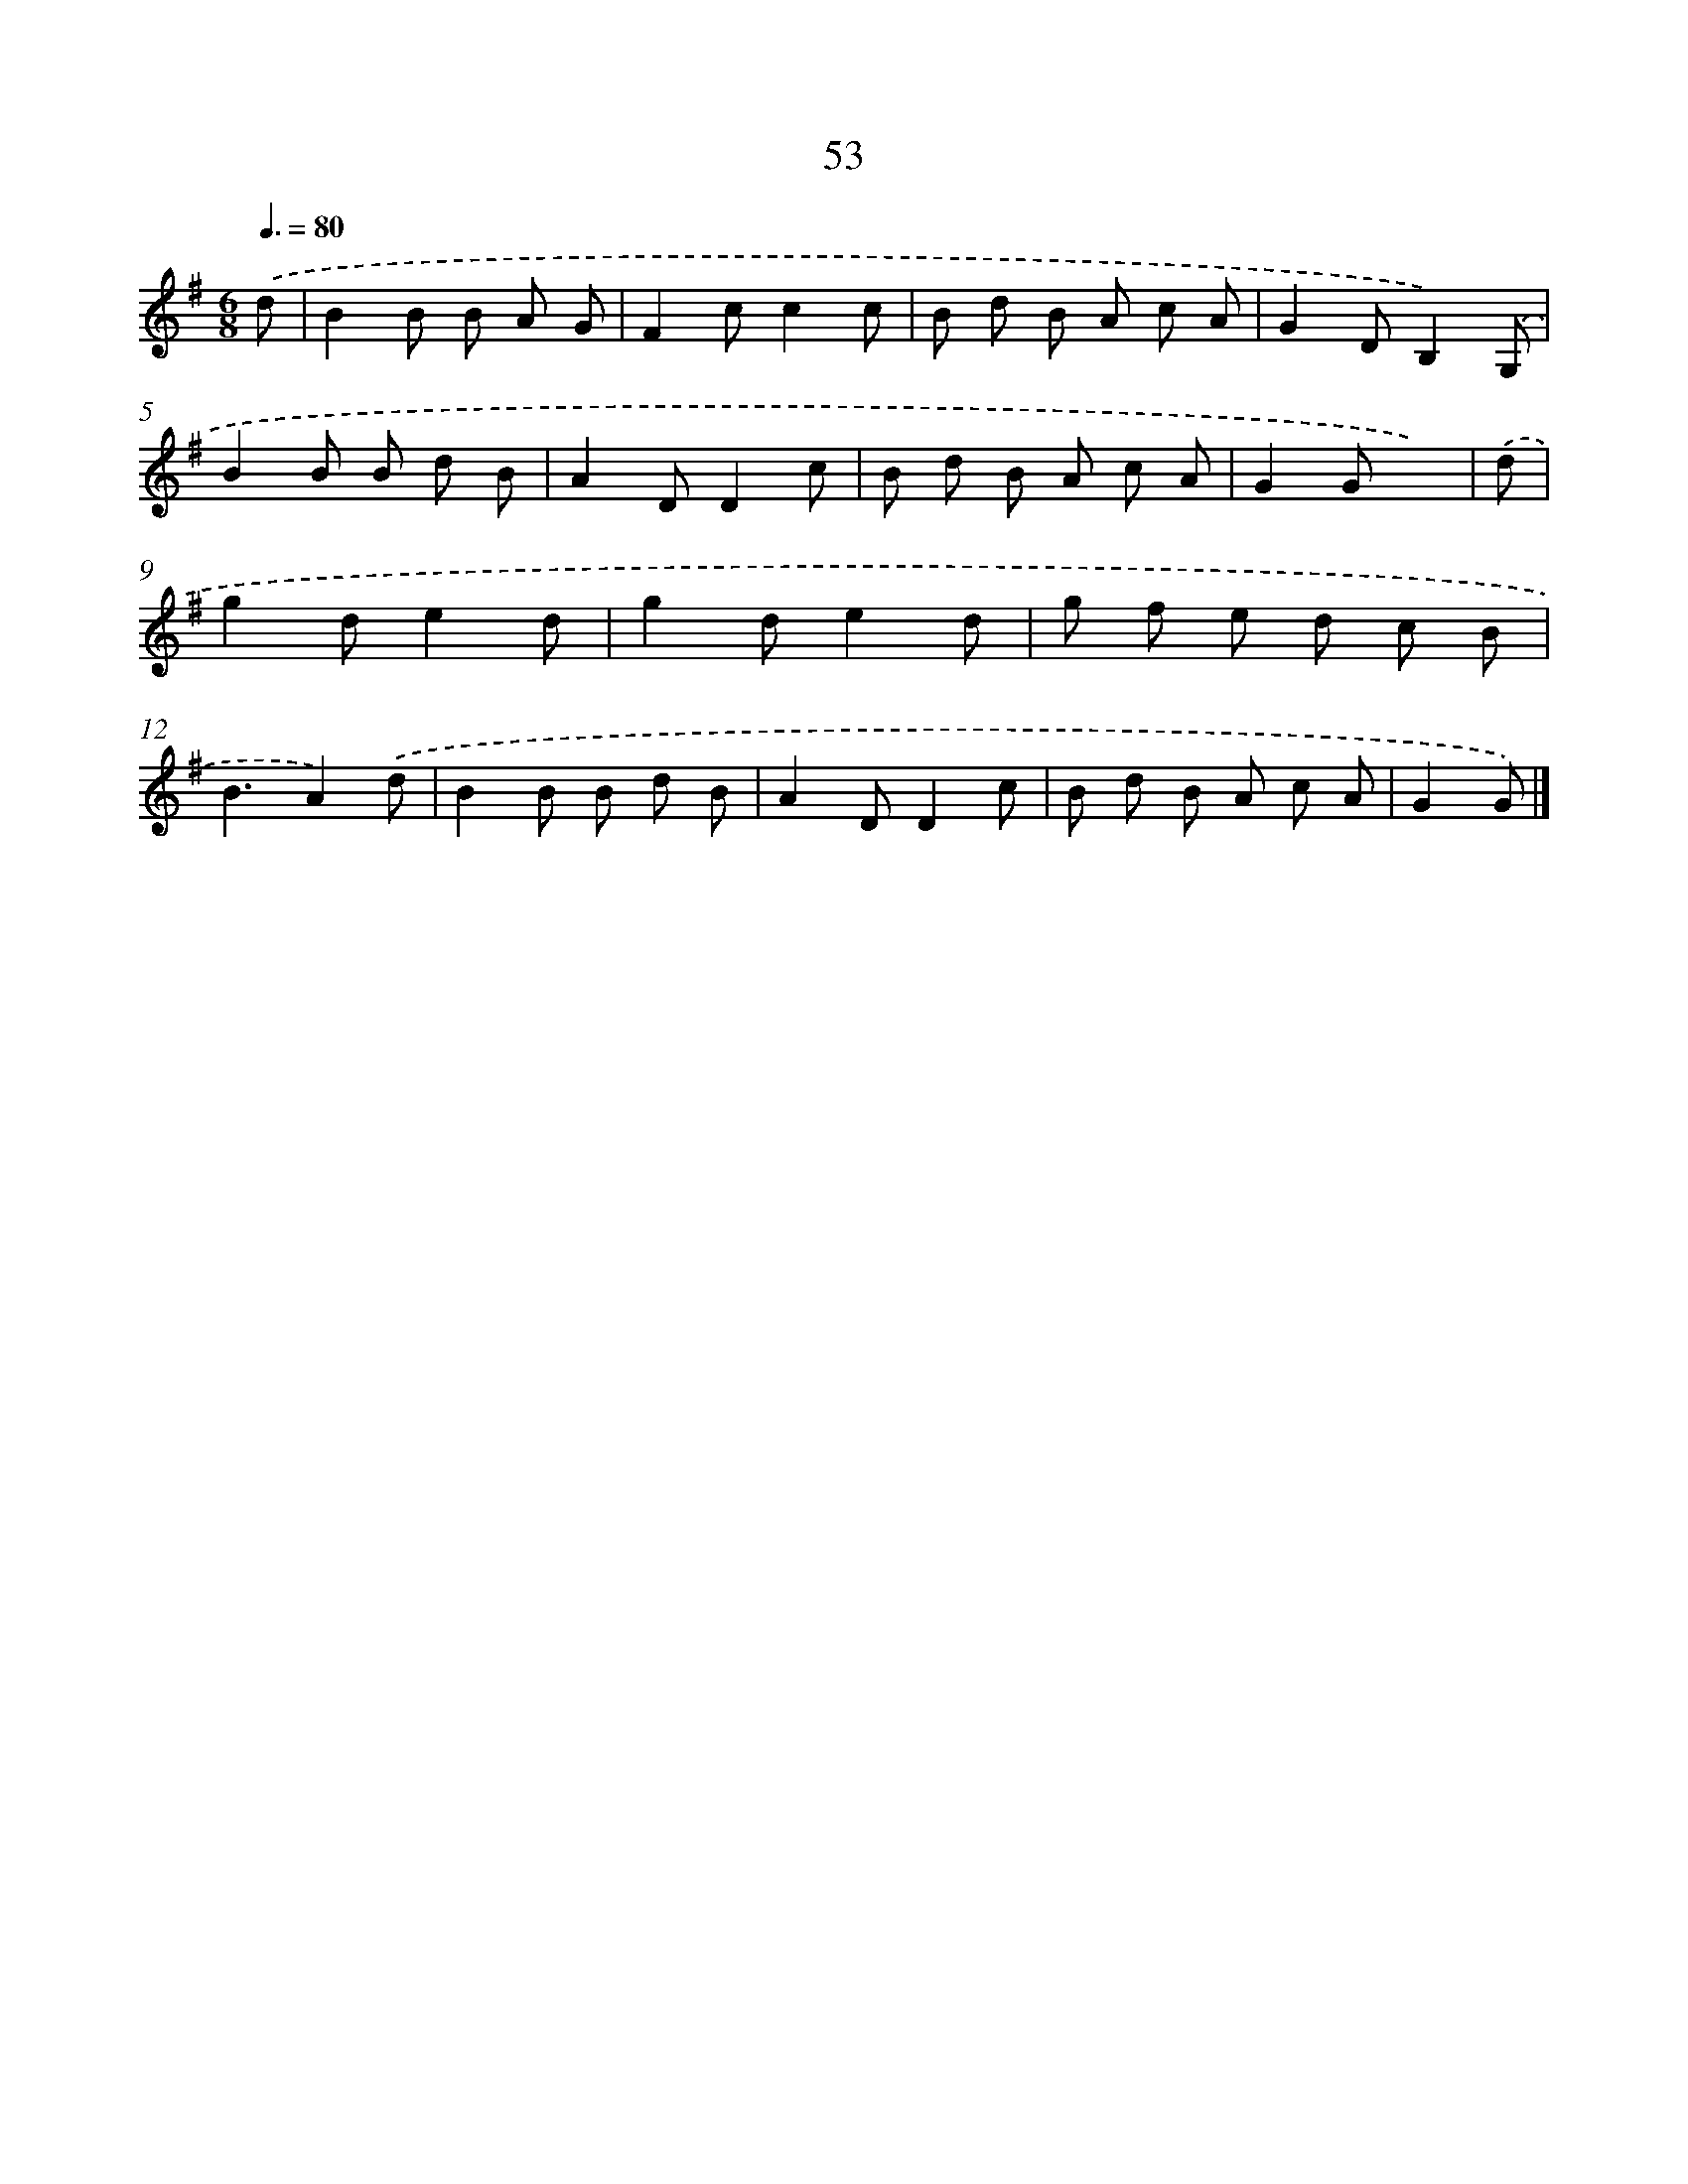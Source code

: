 X: 5749
T: 53
%%abc-version 2.0
%%abcx-abcm2ps-target-version 5.9.1 (29 Sep 2008)
%%abc-creator hum2abc beta
%%abcx-conversion-date 2018/11/01 14:36:21
%%humdrum-veritas 322577287
%%humdrum-veritas-data 3762570108
%%continueall 1
%%barnumbers 0
L: 1/8
M: 6/8
Q: 3/8=80
K: G clef=treble
.('d [I:setbarnb 1]|
B2B B A G |
F2cc2c |
B d B A c A |
G2DB,2).('G, |
B2B B d B |
A2DD2c |
B d B A c A |
G2Gx2) |
.('d [I:setbarnb 9]|
g2de2d |
g2de2d |
g f e d c B |
B3A2).('d |
B2B B d B |
A2DD2c |
B d B A c A |
G2G) |]
